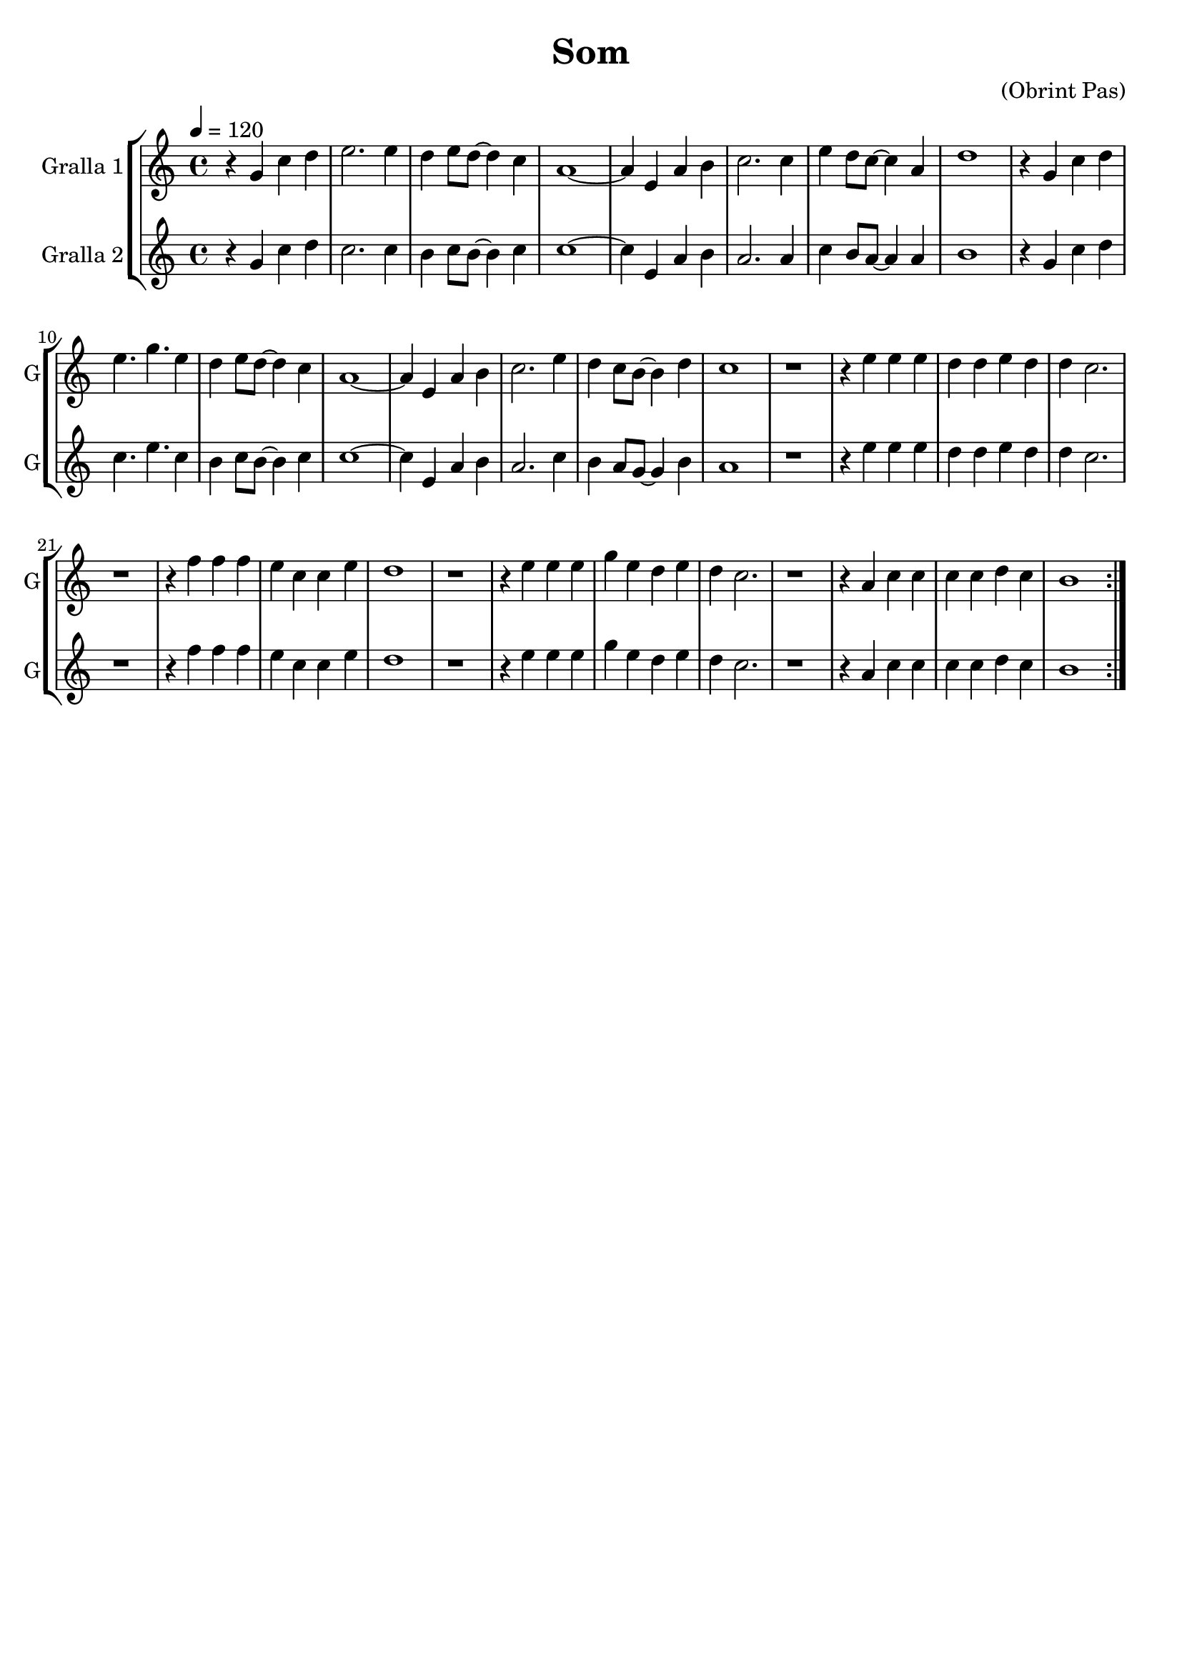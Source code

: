 \version "2.16.2"

\header {
  dedication=""
  title="Som"
  subtitle=""
  subsubtitle=""
  poet=""
  meter=""
  piece=""
  composer="(Obrint Pas)"
  arranger=""
  opus=""
  instrument=""
  copyright=""
  tagline=""
}

liniaroAa =
\relative g'
{
  \tempo 4=120
  \clef treble
  \key c \major
  \time 4/4
  \repeat volta 2 { r4 g c d  |
  e2. e4  |
  d4  e8 d ~ d4 c  |
  a1 ~  |
  %05
  a4 e  a b  |
  c2. c4  |
  e4 d8 c ~ c4 a  |
  d1  |
  r4 g, c d  |
  %10
  e4. g e4  | % troigo!
  d4 e8 d ~ d4 c  |
  a1 ~  |
  a4 e a b  |
  c2. e4  |
  %15
  d4 c8 b ~ b4 d  |
  c1  |
  r1  |
  r4 e e e  |
  d4 d e d  |
  %20
  d4 c2.  |
  r1  |
  r4 f f f  |
  e4 c c e  |
  d1  |
  %25
  r1  |
  r4 e e e  |
  g4 e d e  |
  d4 c2.  |
  r1  |
  %30
  r4 a c c  |
  c4 c d c  |
  b1  | }
}

liniaroAb =
\relative g'
{
  \tempo 4=120
  \clef treble
  \key c \major
  \time 4/4
  \repeat volta 2 { r4 g c d  |
  c2. c4  |
  b4 c8 b ~ b4 c  |
  c1 ~  |
  %05
  c4 e, a b  |
  a2. a4  |
  c4 b8 a ~ a4 a  |
  b1  |
  r4 g c d  |
  %10
  c4. e c4  | % troigo!
  b4 c8 b ~ b4 c  |
  c1 ~  |
  c4 e, a b  |
  a2. c4  |
  %15
  b4 a8 g ~ g4 b  |
  a1  |
  r1  |
  r4 e' e e  |
  d4 d e d  |
  %20
  d4 c2.  |
  r1  |
  r4 f f f  |
  e4 c c e  |
  d1  |
  %25
  r1  |
  r4 e e e  |
  g4 e d e  |
  d4 c2.  |
  r1  |
  %30
  r4 a c c  |
  c4 c d c  |
  b1  | }
}

\bookpart {
  \score {
    \new StaffGroup {
      \override Score.RehearsalMark.self-alignment-X = #LEFT
      <<
        \new Staff \with {instrumentName = #"Gralla 1" shortInstrumentName = #"G"} \liniaroAa
        \new Staff \with {instrumentName = #"Gralla 2" shortInstrumentName = #"G"} \liniaroAb
      >>
    }
    \layout {}
  }
  \score { \unfoldRepeats
    \new StaffGroup {
      \override Score.RehearsalMark.self-alignment-X = #LEFT
      <<
        \new Staff \with {instrumentName = #"Gralla 1" shortInstrumentName = #"G"} \liniaroAa
        \new Staff \with {instrumentName = #"Gralla 2" shortInstrumentName = #"G"} \liniaroAb
      >>
    }
    \midi {}
  }
}

\bookpart {
  \header {instrument="Gralla 1"}
  \score {
    \new StaffGroup {
      \override Score.RehearsalMark.self-alignment-X = #LEFT
      <<
        \new Staff \liniaroAa
      >>
    }
    \layout {}
  }
  \score { \unfoldRepeats
    \new StaffGroup {
      \override Score.RehearsalMark.self-alignment-X = #LEFT
      <<
        \new Staff \liniaroAa
      >>
    }
    \midi {}
  }
}

\bookpart {
  \header {instrument="Gralla 2"}
  \score {
    \new StaffGroup {
      \override Score.RehearsalMark.self-alignment-X = #LEFT
      <<
        \new Staff \liniaroAb
      >>
    }
    \layout {}
  }
  \score { \unfoldRepeats
    \new StaffGroup {
      \override Score.RehearsalMark.self-alignment-X = #LEFT
      <<
        \new Staff \liniaroAb
      >>
    }
    \midi {}
  }
}

